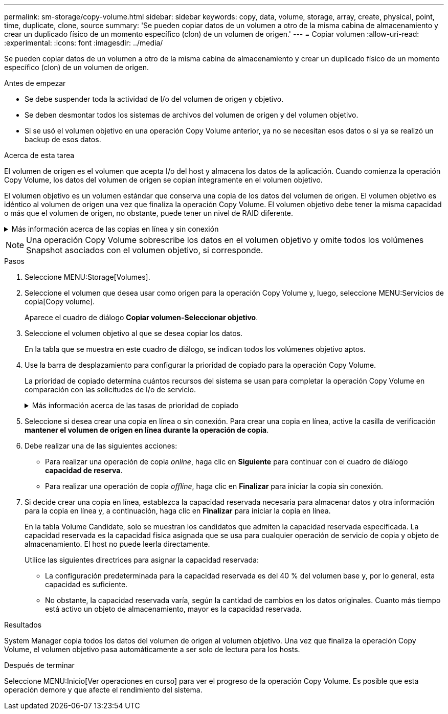 ---
permalink: sm-storage/copy-volume.html 
sidebar: sidebar 
keywords: copy, data, volume, storage, array, create, physical, point, time, duplicate, clone, source 
summary: 'Se pueden copiar datos de un volumen a otro de la misma cabina de almacenamiento y crear un duplicado físico de un momento específico (clon) de un volumen de origen.' 
---
= Copiar volumen
:allow-uri-read: 
:experimental: 
:icons: font
:imagesdir: ../media/


[role="lead"]
Se pueden copiar datos de un volumen a otro de la misma cabina de almacenamiento y crear un duplicado físico de un momento específico (clon) de un volumen de origen.

.Antes de empezar
* Se debe suspender toda la actividad de I/o del volumen de origen y objetivo.
* Se deben desmontar todos los sistemas de archivos del volumen de origen y del volumen objetivo.
* Si se usó el volumen objetivo en una operación Copy Volume anterior, ya no se necesitan esos datos o si ya se realizó un backup de esos datos.


.Acerca de esta tarea
El volumen de origen es el volumen que acepta I/o del host y almacena los datos de la aplicación. Cuando comienza la operación Copy Volume, los datos del volumen de origen se copian íntegramente en el volumen objetivo.

El volumen objetivo es un volumen estándar que conserva una copia de los datos del volumen de origen. El volumen objetivo es idéntico al volumen de origen una vez que finaliza la operación Copy Volume. El volumen objetivo debe tener la misma capacidad o más que el volumen de origen, no obstante, puede tener un nivel de RAID diferente.

.Más información acerca de las copias en línea y sin conexión
[%collapsible]
====
*Copia en línea*

Una copia en línea crea una copia de un momento específico de cualquier volumen dentro de la cabina de almacenamiento, mientras todavía es posible escribir en ese volumen durante la ejecución de la copia. Para obtener esta función, se crea una copia de Snapshot del volumen y se usa la copia de Snapshot como volumen de origen real. El volumen para el cual se crea una imagen de un momento específico se denomina volumen base y puede ser un volumen estándar o fino de la cabina de almacenamiento.

*Copia sin conexión*

Una copia sin conexión lee datos del volumen de origen y los copia en un volumen objetivo, mientras suspende todas las actualizaciones al volumen de origen con la copia en curso. Todas las actualizaciones al volumen de origen se suspenden para evitar que se generen incoherencias cronológicas en el volumen objetivo. La relación de copia de volumen sin conexión se da entre un volumen de origen y un volumen objetivo.

====
[NOTE]
====
Una operación Copy Volume sobrescribe los datos en el volumen objetivo y omite todos los volúmenes Snapshot asociados con el volumen objetivo, si corresponde.

====
.Pasos
. Seleccione MENU:Storage[Volumes].
. Seleccione el volumen que desea usar como origen para la operación Copy Volume y, luego, seleccione MENU:Servicios de copia[Copy volume].
+
Aparece el cuadro de diálogo *Copiar volumen-Seleccionar objetivo*.

. Seleccione el volumen objetivo al que se desea copiar los datos.
+
En la tabla que se muestra en este cuadro de diálogo, se indican todos los volúmenes objetivo aptos.

. Use la barra de desplazamiento para configurar la prioridad de copiado para la operación Copy Volume.
+
La prioridad de copiado determina cuántos recursos del sistema se usan para completar la operación Copy Volume en comparación con las solicitudes de I/o de servicio.

+
.Más información acerca de las tasas de prioridad de copiado
[%collapsible]
====
Las tasas de prioridad de copiado son las siguientes cinco:

** El más bajo
** Bajo
** Mediano
** Alto
** Máxima


Si la prioridad de copiado se configuró con la tasa mínima, se prioriza la actividad de I/o y la operación Copy Volume lleva más tiempo. Si la prioridad de copiado se configuró con la tasa máxima, la operación Copy Volume tiene prioridad, pero podría afectar a la actividad de I/o de la cabina de almacenamiento.

====
. Seleccione si desea crear una copia en línea o sin conexión. Para crear una copia en línea, active la casilla de verificación **mantener el volumen de origen en línea durante la operación de copia**.
. Debe realizar una de las siguientes acciones:
+
** Para realizar una operación de copia _online_, haga clic en *Siguiente* para continuar con el cuadro de diálogo *capacidad de reserva*.
** Para realizar una operación de copia _offline_, haga clic en *Finalizar* para iniciar la copia sin conexión.


. Si decide crear una copia en línea, establezca la capacidad reservada necesaria para almacenar datos y otra información para la copia en línea y, a continuación, haga clic en *Finalizar* para iniciar la copia en línea.
+
En la tabla Volume Candidate, solo se muestran los candidatos que admiten la capacidad reservada especificada. La capacidad reservada es la capacidad física asignada que se usa para cualquier operación de servicio de copia y objeto de almacenamiento. El host no puede leerla directamente.

+
Utilice las siguientes directrices para asignar la capacidad reservada:

+
** La configuración predeterminada para la capacidad reservada es del 40 % del volumen base y, por lo general, esta capacidad es suficiente.
** No obstante, la capacidad reservada varía, según la cantidad de cambios en los datos originales. Cuanto más tiempo está activo un objeto de almacenamiento, mayor es la capacidad reservada.




.Resultados
System Manager copia todos los datos del volumen de origen al volumen objetivo. Una vez que finaliza la operación Copy Volume, el volumen objetivo pasa automáticamente a ser solo de lectura para los hosts.

.Después de terminar
Seleccione MENU:Inicio[Ver operaciones en curso] para ver el progreso de la operación Copy Volume. Es posible que esta operación demore y que afecte el rendimiento del sistema.
